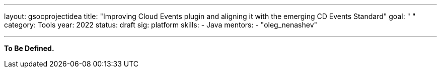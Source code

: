 ---
layout: gsocprojectidea
title: "Improving Cloud Events plugin and aligning it with the emerging CD Events Standard"
goal: " "
category: Tools
year: 2022
status: draft
sig: platform
skills:
- Java
mentors:
- "oleg_nenashev"

// links:
//   gitter: "jenkinsci/plugin-installation-manager-cli-tool"
//   draft: https://docs.google.com/document/d/1s-dLUfU1OK-88bCj-GKaNuFfJQlQNLTWtacKkVMVmHc
---

**To Be Defined.**


// === Background
// TBD

// === Quick Start
// TBD

// === Skills to Study and Improve
// * TBD

// === Newbie Friendly Issues



